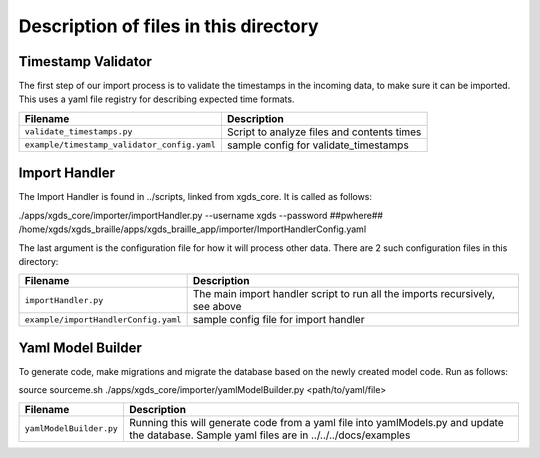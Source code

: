 

=======================================================
Description of files in this directory
=======================================================

.. _TimestampValidator:

Timestamp Validator
~~~~~~~~~~~~~~~~~~~

The first step of our import process is to validate the timestamps in the incoming data, to make sure it can be imported.
This uses a yaml file registry for describing expected time formats.

+--------------------------------------------+------------------------------------------------+
|Filename                                    |Description                                     |
+============================================+================================================+
|``validate_timestamps.py``                  |Script to analyze files and contents times      |
+--------------------------------------------+------------------------------------------------+
|``example/timestamp_validator_config.yaml`` |sample config for validate_timestamps           |
+--------------------------------------------+------------------------------------------------+

.. _ImportHandler:

Import Handler
~~~~~~~~~~~~~~

The Import Handler is found in ../scripts, linked from xgds_core.
It is called as follows:

.. code-block:: bash

./apps/xgds_core/importer/importHandler.py --username xgds --password ##pwhere## /home/xgds/xgds_braille/apps/xgds_braille_app/importer/ImportHandlerConfig.yaml

The last argument is the configuration file for how it will process other data.  There are 2 such configuration files in this directory:

+-------------------------------------+-------------------------------------------+
|Filename                             |Description                                |
+=====================================+===========================================+
|``importHandler.py``                 |The main import handler script to run      |
|                                     |all the imports recursively, see above     |
+-------------------------------------+-------------------------------------------+
|``example/importHandlerConfig.yaml`` |sample config file for import handler      |
+-------------------------------------+-------------------------------------------+


.. _YamlFiles:

Yaml Model Builder
~~~~~~~~~~~~~~~~~~

To generate code, make migrations and migrate the database based on the newly created model code.
Run as follows:

.. code-block:: bash

source sourceme.sh
./apps/xgds_core/importer/yamlModelBuilder.py <path/to/yaml/file>


+------------------------------+-------------------------------------------+
|Filename                      |Description                                |
+==============================+===========================================+
|``yamlModelBuilder.py``       |Running this will generate code from a     |
|                              |yaml file into yamlModels.py and update    |
|                              |the database.  Sample yaml files are in    |
|                              |../../../docs/examples                     |
+------------------------------+-------------------------------------------+

.. o __BEGIN_LICENSE__
.. o  Copyright (c) 2015, United States Government, as represented by the
.. o  Administrator of the National Aeronautics and Space Administration.
.. o  All rights reserved.
.. o
.. o  The xGDS platform is licensed under the Apache License, Version 2.0
.. o  (the "License"); you may not use this file except in compliance with the License.
.. o  You may obtain a copy of the License at
.. o  http://www.apache.org/licenses/LICENSE-2.0.
.. o
.. o  Unless required by applicable law or agreed to in writing, software distributed
.. o  under the License is distributed on an "AS IS" BASIS, WITHOUT WARRANTIES OR
.. o  CONDITIONS OF ANY KIND, either express or implied. See the License for the
.. o  specific language governing permissions and limitations under the License.
.. o __END_LICENSE__
